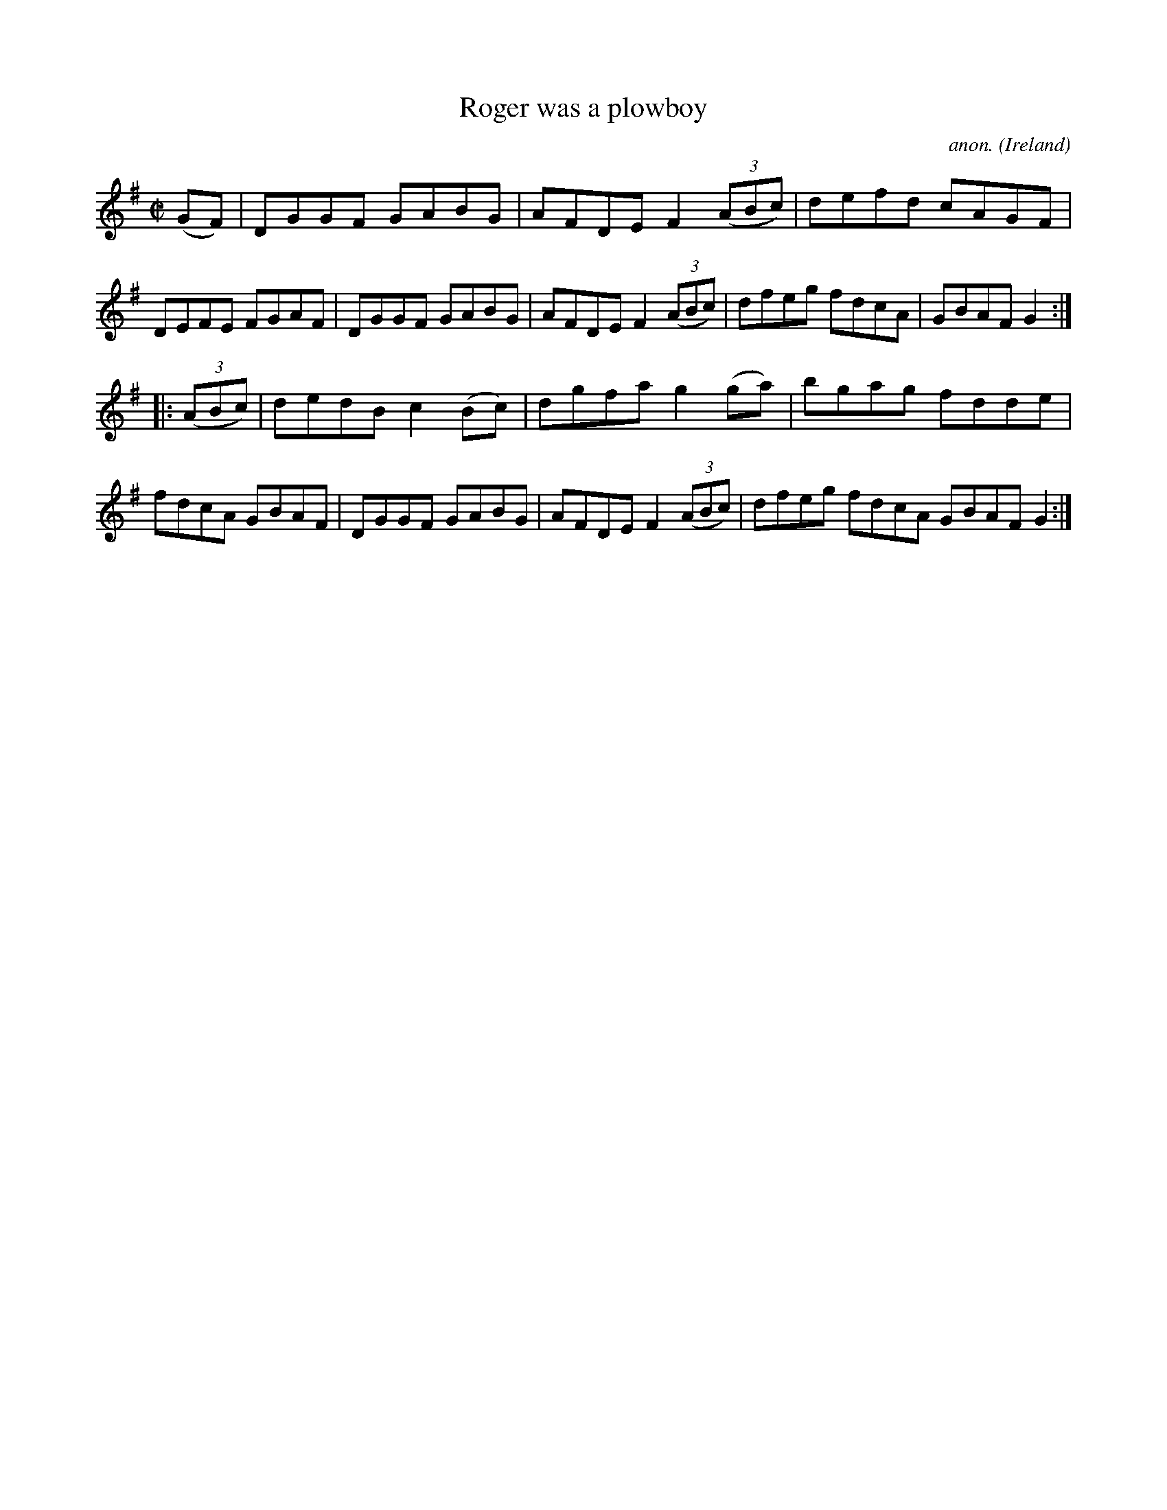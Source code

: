 X:931
T:Roger was a plowboy
C:anon.
O:Ireland
B:Francis O'Neill: "The Dance Music of Ireland" (1907) no. 931
R:Hornpipe
Z:Transcribed by Frank Nordberg - http://www.musicaviva.com
F:http://www.musicaviva.com/abc/tunes/ireland/oneill-1001/0931/oneill-1001-0931-1.abc
M:C|
L:1/8
K:G
(GF)|DGGF GABG|AFDE F2(3(ABc)|defd cAGF|DEFE FGAF|DGGF GABG|AFDE F2(3(ABc)|dfeg fdcA|GBAF G2:|
|:(3(ABc)|dedB c2(Bc)|dgfa g2(ga)|bgag fdde|fdcA GBAF|DGGF GABG|AFDE F2(3(ABc)|dfeg fdcA GBAF G2:|
W:
W:
%
%

